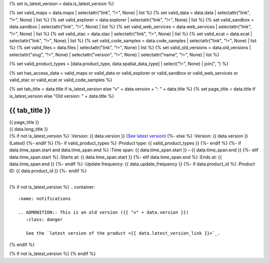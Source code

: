 {% set is_latest_version = data.is_latest_version %}

{% set valid_maps = data.maps | selectattr("link",  "!=", None) | list %}
{% set valid_data = data.data | selectattr("link",  "!=", None) | list %}
{% set valid_explorer = data.explorer | selectattr("link",  "!=", None) | list %}
{% set valid_sandbox = data.sandbox | selectattr("link",  "!=", None) | list %}
{% set valid_web_services = data.web_services | selectattr("link",  "!=", None) | list %}
{% set valid_stac = data.stac | selectattr("link",  "!=", None) | list %}
{% set valid_ecat = data.ecat | selectattr("link",  "!=", None) | list %}
{% set valid_code_samples = data.code_samples | selectattr("link",  "!=", None) | list %}
{% set valid_files = data.files | selectattr("link",  "!=", None) | list %}
{% set valid_old_versions = data.old_versions | selectattr("slug",  "!=", None) | selectattr("version",  "!=", None) | selectattr("name",  "!=", None) | list %}

{% set valid_product_types = [data.product_type, data.spatial_data_type] | select("!=", None) | join(", ") %}

{% set has_access_data = valid_maps or valid_data or valid_explorer or valid_sandbox or valid_web_services or valid_stac or valid_ecat or valid_code_samples %}

{% set tab_title = data.title if is_latest_version else "v" + data.version + ": " + data.title %}
{% set page_title = data.title if is_latest_version else "Old version: " + data.title %}

.. |nbsp| unicode:: 0xA0
   :trim:

.. |copyright| unicode:: 0xA9

.. rst-class:: data-product-page

================================================
{{ tab_title }}
================================================

.. container:: header

   .. container:: title

      {{ page_title }}

   .. container:: subtitle

      {{ data.long_title }}

   .. container:: quick-info

      {% if not is_latest_version %}
      :Version: {{ data.version }} (`See latest version <{{ data.latest_version_link }}>`_)
      {%- else %}
      :Version: {{ data.version }} (Latest)
      {%- endif %}
      {%- if valid_product_types %}
      :Product type: {{ valid_product_types }}
      {%- endif %}
      {%- if data.time_span.start and data.time_span.end %}
      :Time span: {{ data.time_span.start }} – {{ data.time_span.end }}
      {%- elif data.time_span.start  %}
      :Starts at: {{ data.time_span.start }}
      {%- elif data.time_span.end  %}
      :Ends at: {{ data.time_span.end }}
      {%- endif %}
      :Update frequency: {{ data.update_frequency }}
      {%- if data.product_id %}
      :Product ID: {{ data.product_id }}
      {%- endif %}

   .. container:: hero-image

      |nbsp|

{% if not is_latest_version %}
.. container::
   :name: notifications

   .. ADMONITION:: This is an old version ({{ "v" + data.version }})
      :class: danger
   
      See the `latest version of the product <{{ data.latest_version_link }}>`_.

{% endif %}

{% if not is_latest_version %}
{% endif %}

.. tab-set::

    .. tab-item:: Overview
       :name: overview-tab

       .. container:: table-of-contents

          .. container::
             :name: overview-table-of-contents

             |nbsp|

       .. include:: _overview.md
          :parser: myst_parser.sphinx_

       .. rubric:: Access the data
          :name: access-the-data-cards

       {% if is_latest_version and has_access_data %}
       .. container::
          :name: access-cards

          .. grid:: 4
             :gutter: 3

             {% for item in valid_maps %}
             .. grid-item-card:: {{ item.title or "See it on a map" }}
                :img-top: {{ item.image or "https://www.gifpng.com/300x200" }}
                :link: {{ item.link }}

                {{ item.name or "Map" }}
             {% endfor %}

             {% for item in valid_data %}
             .. grid-item-card:: {{ item.title or "Get the data online" }}
                :img-top: {{ item.image or "https://www.gifpng.com/300x200" }}
                :link: {{ item.link }}

                {{ item.name or "Data" }}
             {% endfor %}

             {% for item in valid_explorer %}
             .. grid-item-card:: {{ item.title or "Explore data samples" }}
                :img-top: {{ item.image or "https://www.gifpng.com/300x200" }}
                :link: {{ item.link }}

                {{ item.name or "Data Explorer" }}
             {% endfor %}

             {% for item in valid_sandbox %}
             .. grid-item-card:: {{ item.title or "Play with the sandbox" }}
                :img-top: {{ item.image or "https://www.gifpng.com/300x200" }}
                :link: {{ item.link }}

                {{ item.name or "Sandbox" }}
             {% endfor %}

             {% for item in valid_web_services %}
             .. grid-item-card:: {{ item.title or "Bring the data to you via web service" }}
                :img-top: {{ item.image or "https://www.gifpng.com/300x200" }}
                :link: {{ item.link }}

                {{ item.name or "Service" }}
             {% endfor %}

             {% for item in valid_stac %}
             .. grid-item-card:: {{ item.title or "Get via STAC" }}
                :img-top: {{ item.image or "https://www.gifpng.com/300x200" }}
                :link: {{ item.link }}

                {{ item.name or "STAC" }}
             {% endfor %}

             {% for item in valid_ecat %}
             .. grid-item-card:: {{ item.title or "View the product catalogue" }}
                :img-top: {{ item.image or "https://www.gifpng.com/300x200" }}
                :link: https://ecat.ga.gov.au/geonetwork/srv/eng/catalog.search#/metadata/{{ item.id }}

                ecat {{ item.id }}
             {% endfor %}

             {% for item in valid_code_samples %}
             .. grid-item-card:: {{ item.title or "Code sample" }}
                :img-top: {{ item.image or "https://www.gifpng.com/300x200" }}
                :link: {{ item.link }}

                {{ item.name or "Code" }}
             {% endfor %}
       {% endif %}

       .. rubric:: Key details
          :name: key-details

       {% if data.parent_products %}
       :Parent product(s): `{{ data.parent_products.name }} <{{ data.parent_products.link }}>`_
       {%- endif %}
       {%- if data.collection %}
       :Collection: {{ data.collection }}
       {%- endif %}
       {%- if data.doi %}
       :DOI: {{ data.doi }}
       {%- endif %}
       {%- if data.published %}
       :Last updated: {{ data.published }}
       {%- endif %}

       .. include:: _publications.md
          :parser: myst_parser.sphinx_

    .. tab-item:: Access
       :name: access-tab

       .. container:: table-of-contents

          .. container::
             :name: access-table-of-contents

             |nbsp|

       .. rubric:: Access the data
          :name: access-the-data-table

       {% if is_latest_version and has_access_data %}
       .. list-table::
          :name: access-table

          {% if valid_maps %}
          * - **See the data on a map**
            - {% for item in valid_maps %}
              * `{{ item.name or "Map" }} <{{ item.link }}>`_
              {% endfor %}
            - Learn how to `use DEA Maps <{{ config.html_context.learn_access_dea_maps_link }}>`_.
          {% endif %}

          {% if valid_stac %}
          * - **Get via STAC**
            - {% for item in valid_stac %}
              * `{{ item.name or "STAC" }} <{{ item.link }}>`_
              {% endfor %}
            - Learn how to `access and stream the data using STAC <{{ config.html_context.learn_access_stac_link }}>`_.
          {% endif %}

          {% if valid_explorer %}
          * - **Explore data samples**
            - {% for item in valid_explorer %}
              * `{{ item.name or "Data Explorer" }} <{{ item.link }}>`_
              {% endfor %}
            -
          {% endif %}

          {% if valid_data %}
          * - **Get the data online**
            - {% for item in valid_data %}
              * `{{ item.name or "Data" }} <{{ item.link }}>`_
              {% endfor %}
            -
          {% endif %}

          {% if valid_sandbox %}
          * - **Play with the sandbox**
            - {% for item in valid_sandbox %}
              * `{{ item.name or "Sandbox" }} <{{ item.link }}>`_
              {% endfor %}
            - Learn how to `access the data via AWS <{{ config.html_context.learn_access_data_AWS_link }}>`_.
          {% endif %}

          {% if valid_ecat %}
          * - **Product catalogue**
            - {% for item in valid_ecat %}
              * `ecat {{ item.id }} <https://ecat.ga.gov.au/geonetwork/srv/eng/catalog.search#/metadata/{{ item.id }}>`_
              {% endfor %}
            - Learn how to `use DEA's Sandbox environment <{{ config.html_context.learn_access_DEA_Sandbox_link }}>`_.
          {% endif %}

          {% if valid_web_services %}
          * - **Bring the data to you via web service**
            - {% for item in valid_web_services %}
              * `{{ item.name or "Web service" }} <{{ item.link }}>`_
              {% endfor %}
            - Learn how to `connect to DEA's web services <{{ config.html_context.learn_access_web_service_link }}>`_.
          {% endif %}

          {% if valid_code_samples %}
          * - **Code sample**
            - {% for item in valid_code_samples %}
              * `{{ item.name or "Code" }} <{{ item.link }}>`_
              {% endfor %}
            -
          {% endif %}

       {% else %}
       There are no data source links available at the present time.
       {% endif %}

       {% if valid_files %}

       .. rubric:: Additional files
          :name: additional-files

       .. list-table::
          :name: additional-files-table

          {% for item in valid_files %}
          * - `{{ item.name or item.link }} <{{ item.link }}>`_
            - {{ item.description }}
          {% endfor %}
       {% endif %}

       {% if not is_latest_version %}
       You can find the data source links in the `latest version of the product <{{ data.latest_version_link }}>`_.
       {% endif %}

       .. include:: _access.md
          :parser: myst_parser.sphinx_

    .. tab-item:: Details
       :name: details-tab

       .. container:: table-of-contents

          .. container::
             :name: details-table-of-contents

             |nbsp|

       .. include:: _details.md
          :parser: myst_parser.sphinx_

    .. tab-item:: Quality
       :name: quality-tab

       .. container:: table-of-contents

          .. container::
             :name: quality-table-of-contents

             |nbsp|

       .. include:: _quality.md
          :parser: myst_parser.sphinx_

    .. tab-item:: History
       :name: history-tab

       .. container:: table-of-contents

          .. container::
             :name: history-table-of-contents

             |nbsp|

       {% if not is_latest_version %}
       You can find the history in the `latest version of the product <{{ data.latest_version_link }}>`_.
       {% else %}
       .. rubric:: Old versions
          :name: old-versions

       {% if valid_old_versions %}

       View previous versions of this data product.

       .. list-table::

          {% for item in valid_old_versions %}
          * - `v{{ item.version }}: {{ item.name }} </data/old-versions/{{ item.slug }}>`_
            - {{ item.release_date or "" }}
          {% endfor %}
       {% else %}
       No old versions available.
       {% endif %}

       .. include:: _history.md
          :parser: myst_parser.sphinx_
       {% endif %}

    .. tab-item:: Credits
       :name: credits-tab

       .. container:: table-of-contents

          .. container::
             :name: credits-table-of-contents

             |nbsp|
    
       .. include:: _credits.md
          :parser: myst_parser.sphinx_

       |copyright| Commonwealth of Australia (Geoscience Australia).

.. raw:: html

   <script type="text/javascript" src="/_static/scripts/tocbot.min.js"></script>
   <script type="text/javascript" src="/_static/scripts/tocbot-data-product.js" /></script>
